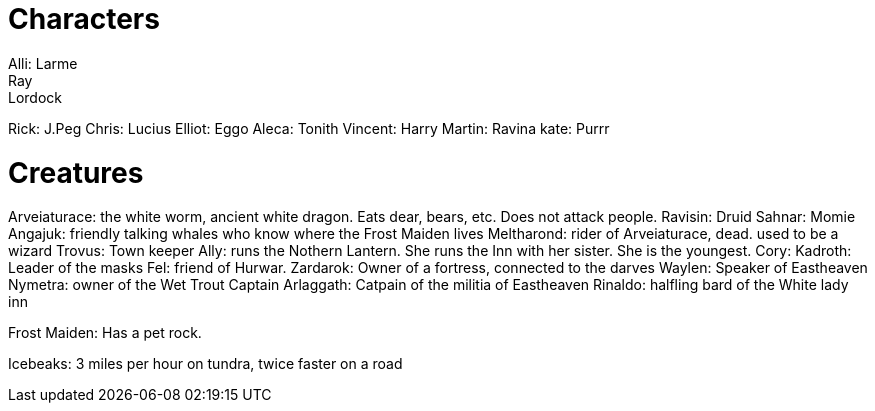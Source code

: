 = Characters
Alli: Larme
Ray: Lordock
Rick: J.Peg
Chris: Lucius
Elliot: Eggo
Aleca: Tonith
Vincent: Harry
Martin: Ravina
kate: Purrr

= Creatures
Arveiaturace: the white worm, ancient white dragon. Eats dear, bears, etc. Does not attack people.
Ravisin: Druid
Sahnar: Momie
Angajuk: friendly talking whales who know where the Frost Maiden lives
Meltharond: rider of Arveiaturace, dead. used to be a wizard
Trovus: Town keeper
Ally: runs the Nothern Lantern. She runs the Inn with her sister. She is the youngest.
Cory: 
Kadroth: Leader of the masks
Fel: friend of Hurwar.
Zardarok: Owner of a fortress, connected to the darves
Waylen: Speaker of Eastheaven
Nymetra: owner of the Wet Trout
Captain Arlaggath: Catpain of the militia of Eastheaven
Rinaldo: halfling bard of the White lady inn

Frost Maiden: Has a pet rock.

Icebeaks: 3 miles per hour on tundra, twice faster on a road

